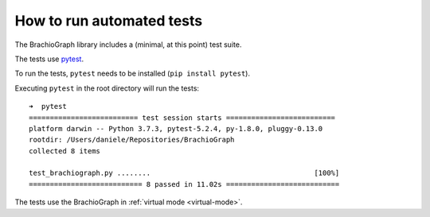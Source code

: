 How to run automated tests
==================================

The BrachioGraph library includes a (minimal, at this point) test suite.

The tests use `pytest <https://docs.pytest.org>`_.

To run the tests, ``pytest`` needs to be installed (``pip install pytest``).

Executing ``pytest`` in the root directory will run the tests::

    ➜  pytest
    ========================== test session starts ==========================
    platform darwin -- Python 3.7.3, pytest-5.2.4, py-1.8.0, pluggy-0.13.0
    rootdir: /Users/daniele/Repositories/BrachioGraph
    collected 8 items

    test_brachiograph.py ........                                       [100%]
    =========================== 8 passed in 11.02s ===========================

The tests use the BrachioGraph in :ref:`virtual mode <virtual-mode>`.
